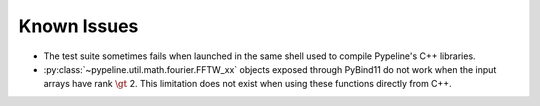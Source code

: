 .. ############################################################################
.. known_issues.rst
.. ================
.. Author : Sepand KASHANI [kashani.sepand@gmail.com]
.. ############################################################################


Known Issues
============

* The test suite sometimes fails when launched in the same shell used to compile Pypeline's C++
  libraries.

* :py:class:`~pypeline.util.math.fourier.FFTW_xx` objects exposed through PyBind11 do not work when
  the input arrays have rank :math:`\gt` 2.  This limitation does not exist when using these
  functions directly from C++.
